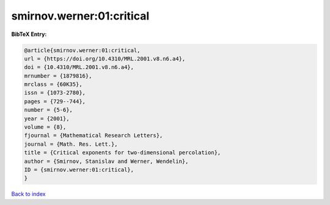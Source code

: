 smirnov.werner:01:critical
==========================

.. :cite:t:`smirnov.werner:01:critical`

.. bibliography:: ../../All.bib

**BibTeX Entry:**

.. code-block:: bibtex

   @article{smirnov.werner:01:critical,
   url = {https://doi.org/10.4310/MRL.2001.v8.n6.a4},
   doi = {10.4310/MRL.2001.v8.n6.a4},
   mrnumber = {1879816},
   mrclass = {60K35},
   issn = {1073-2780},
   pages = {729--744},
   number = {5-6},
   year = {2001},
   volume = {8},
   fjournal = {Mathematical Research Letters},
   journal = {Math. Res. Lett.},
   title = {Critical exponents for two-dimensional percolation},
   author = {Smirnov, Stanislav and Werner, Wendelin},
   ID = {smirnov.werner:01:critical},
   }

`Back to index <../index>`_
